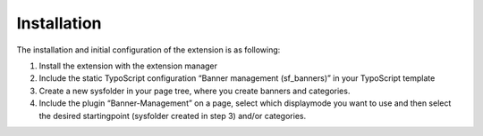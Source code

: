 ﻿

.. ==================================================
.. FOR YOUR INFORMATION
.. --------------------------------------------------
.. -*- coding: utf-8 -*- with BOM.

.. ==================================================
.. DEFINE SOME TEXTROLES
.. --------------------------------------------------
.. role::   underline
.. role::   typoscript(code)
.. role::   ts(typoscript)
   :class:  typoscript
.. role::   php(code)


Installation
^^^^^^^^^^^^

The installation and initial configuration of the extension is as
following:

#. Install the extension with the extension manager

#. Include the static TypoScript configuration “Banner management
   (sf\_banners)” in your TypoScript template

#. Create a new sysfolder in your page tree, where you create banners and
   categories.

#. Include the plugin “Banner-Management” on a page, select which
   displaymode you want to use and then select the desired startingpoint
   (sysfolder created in step 3) and/or categories.


